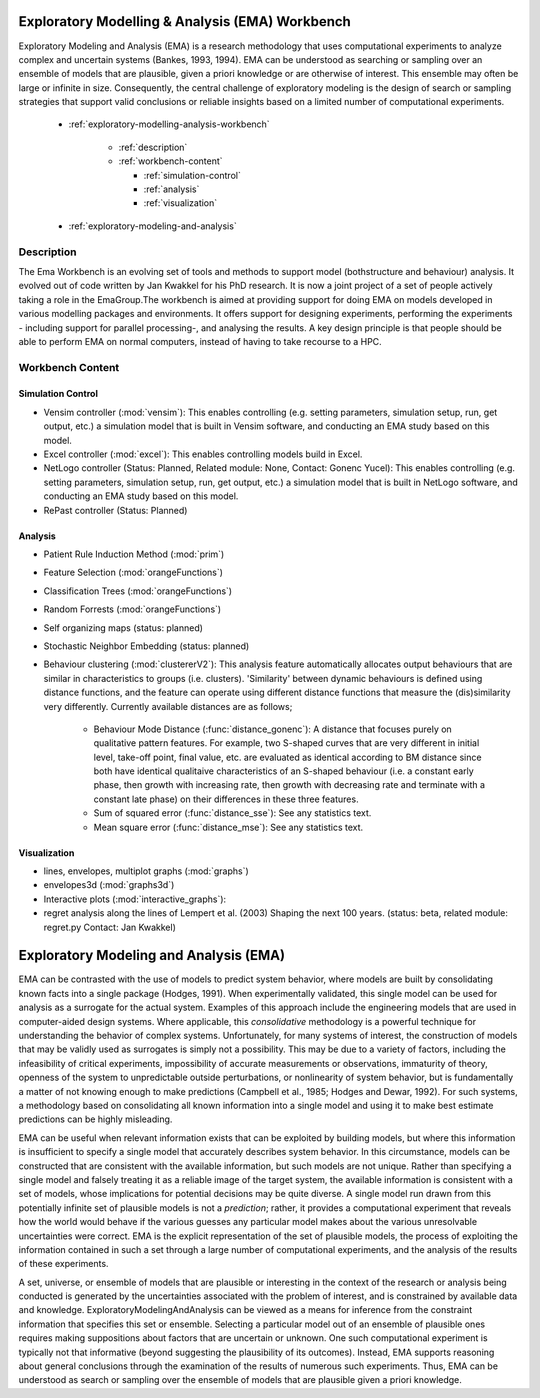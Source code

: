 .. EMA workbench documentation master file, created by
   sphinx-quickstart on Wed Sep 07 13:56:32 2011.
   You can adapt this file completely to your liking, but it should at least
   contain the root `toctree` directive.


.. _contents:

.. _exploratory-modelling-analysis-workbench:

************************************************
Exploratory Modelling & Analysis (EMA) Workbench
************************************************

Exploratory Modeling and Analysis (EMA) is a research methodology that uses 
computational experiments to analyze complex and uncertain systems 
(Bankes, 1993, 1994). EMA can be understood as searching or sampling over an 
ensemble of models that are plausible, given a priori knowledge or are 
otherwise of interest. This ensemble may often be large or infinite in size. 
Consequently, the central challenge of exploratory modeling is the design of 
search or sampling strategies that support valid conclusions or reliable 
insights based on a limited number of computational experiments.

 * :ref:`exploratory-modelling-analysis-workbench`
 
    * :ref:`description`
    * :ref:`workbench-content`
 
      * :ref:`simulation-control`
      * :ref:`analysis`
      * :ref:`visualization`

 * :ref:`exploratory-modeling-and-analysis`
 
.. _description:

===========
Description
===========

The Ema Workbench is an evolving set of tools and methods to support model 
(bothstructure and behaviour) analysis. It evolved out of code written by Jan 
Kwakkel for his PhD research. It is now a joint project of a set of people 
actively taking a role in the EmaGroup.The workbench is aimed at providing 
support for doing EMA on models developed in various modelling packages and 
environments. It offers support for designing experiments, performing the 
experiments - including support for parallel processing-, and analysing the 
results. A key design principle is that people should be able to perform EMA on 
normal computers, instead of having to take recourse to a HPC.

.. _workbench-content:

=================
Workbench Content
=================

.. _simulation-control:

^^^^^^^^^^^^^^^^^^
Simulation Control
^^^^^^^^^^^^^^^^^^

* Vensim controller (:mod:`vensim`): This enables controlling (e.g. setting 
  parameters, simulation setup, run, get output, etc.) a simulation model that 
  is built in Vensim software, and conducting an EMA study based on this model.
* Excel controller (:mod:`excel`): This enables controlling models build in 
  Excel.
* NetLogo controller (Status: Planned, Related module: None, Contact: Gonenc 
  Yucel): This enables controlling (e.g. setting parameters, simulation setup, 
  run, get output, etc.) a simulation model that is built in NetLogo software, 
  and conducting an EMA study based on this model.
* RePast controller (Status: Planned)

.. _analysis:

^^^^^^^^
Analysis
^^^^^^^^
* Patient Rule Induction Method (:mod:`prim`) 
* Feature Selection (:mod:`orangeFunctions`)
* Classification Trees (:mod:`orangeFunctions`)
* Random Forrests (:mod:`orangeFunctions`)
* Self organizing maps (status: planned)
* Stochastic Neighbor Embedding (status: planned)
* Behaviour clustering (:mod:`clustererV2`): This analysis feature automatically 
  allocates output behaviours that are similar in characteristics to groups 
  (i.e. clusters). 'Similarity' between dynamic behaviours is defined using 
  distance functions, and the feature can operate using different distance 
  functions that measure the (dis)similarity very differently. Currently 
  available distances are as follows;
  
   * Behaviour Mode Distance (:func:`distance_gonenc`): A distance that 
     focuses purely on qualitative pattern features. For example, two S-shaped 
     curves that are very different in initial level, take-off point, final 
     value, etc. are evaluated as identical according to BM distance since both 
     have identical qualitaive characteristics of an S-shaped behaviour 
     (i.e. a constant early phase, then growth with increasing rate, then 
     growth with decreasing rate and terminate with a constant late phase)
     on their differences in these three features.
   * Sum of squared error (:func:`distance_sse`): See any statistics text.
   * Mean square error (:func:`distance_mse`): See any statistics text.

.. _visualization:

^^^^^^^^^^^^^
Visualization
^^^^^^^^^^^^^
* lines, envelopes, multiplot graphs (:mod:`graphs`)
* envelopes3d (:mod:`graphs3d`)
* Interactive plots (:mod:`interactive_graphs`):
* regret analysis along the lines of Lempert et al. (2003) Shaping the next 100 
  years. (status: beta, related module: regret.py Contact: Jan Kwakkel)

.. _exploratory-modeling-and-analysis:

***************************************
Exploratory Modeling and Analysis (EMA)
***************************************

EMA can be contrasted with the use of models to predict system behavior, 
where models are built by consolidating known facts into a single package 
(Hodges, 1991). When experimentally validated, this single model can be used 
for analysis as a surrogate for the actual system. Examples of this approach 
include the engineering models that are used in computer-aided design systems. 
Where applicable, this *consolidative* methodology is a powerful technique for 
understanding the behavior of complex systems. Unfortunately, for many systems 
of interest, the construction of models that may be validly used as surrogates 
is simply not a possibility. This may be due to a variety of factors, including 
the infeasibility of critical experiments, impossibility of accurate 
measurements or observations, immaturity of theory, openness of the system to 
unpredictable outside perturbations, or nonlinearity of system behavior, but is 
fundamentally a matter of not knowing enough to make predictions 
(Campbell et al., 1985; Hodges and Dewar, 1992). For such systems, a 
methodology based on consolidating all known information into a single model 
and using it to make best estimate predictions can be highly misleading.

EMA can be useful when relevant information exists that can be exploited by 
building models, but where this information is insufficient to specify a single 
model that accurately describes system behavior. In this circumstance, models 
can be constructed that are consistent with the available information, but such 
models are not unique. Rather than specifying a single model and falsely 
treating it as a reliable image of the target system, the available information 
is consistent with a set of models, whose implications for potential decisions 
may be quite diverse. A single model run drawn from this potentially infinite 
set of plausible models is not a *prediction*; rather, it provides a 
computational experiment that reveals how the world would behave if the 
various guesses any particular model makes about the various unresolvable 
uncertainties were correct. EMA is the explicit representation of the set of 
plausible models, the process of exploiting the information contained in such 
a set through a large number of computational experiments, and the analysis of 
the results of these experiments.

A set, universe, or ensemble of models that are plausible or interesting in the 
context of the research or analysis being conducted is generated by the 
uncertainties associated with the problem of interest, and is constrained by 
available data and knowledge. ExploratoryModelingAndAnalysis can be 
viewed as a means for inference from the constraint information that specifies 
this set or ensemble. Selecting a particular model out of an ensemble of 
plausible ones requires making suppositions about factors that are uncertain or 
unknown. One such computational experiment is typically not that informative 
(beyond suggesting the plausibility of its outcomes). Instead, EMA supports 
reasoning about general conclusions through the examination of the results of 
numerous such experiments. Thus, EMA can be understood as search or sampling 
over the ensemble of models that are plausible given a priori knowledge.
   



